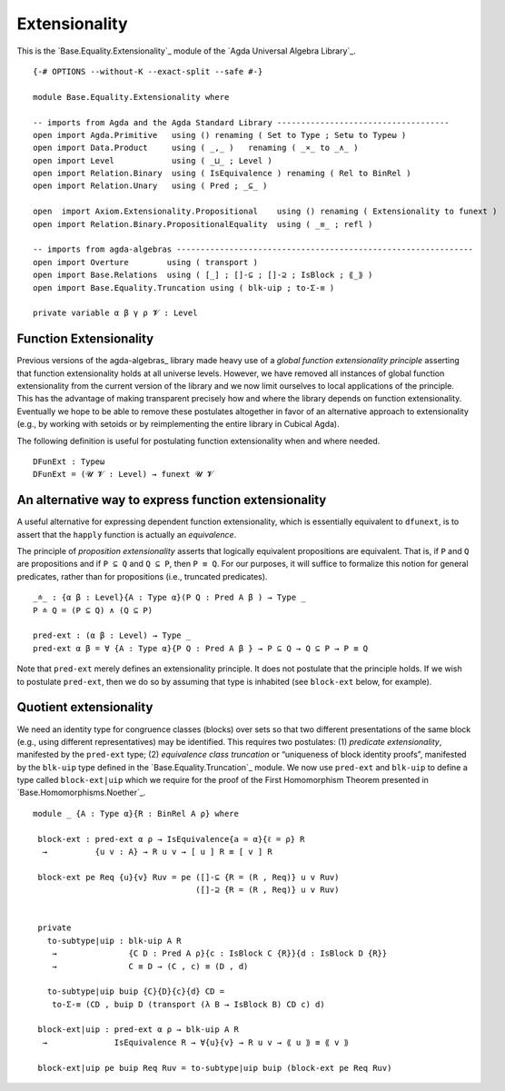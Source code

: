 .. FILE      : Base/Equality/Extensionality.lagda.rst
.. AUTHOR    : William DeMeo
.. DATE      : 23 Feb 2021
.. UPDATED   : 23 Jun 2022

.. highlight:: agda
.. role:: code

.. _base-equality-extensionality:

Extensionality
~~~~~~~~~~~~~~

This is the `Base.Equality.Extensionality`_ module of the `Agda Universal Algebra Library`_.

::

  {-# OPTIONS --without-K --exact-split --safe #-}

  module Base.Equality.Extensionality where

  -- imports from Agda and the Agda Standard Library ------------------------------------
  open import Agda.Primitive   using () renaming ( Set to Type ; Setω to Typeω )
  open import Data.Product     using ( _,_ )   renaming ( _×_ to _∧_ )
  open import Level            using ( _⊔_ ; Level )
  open import Relation.Binary  using ( IsEquivalence ) renaming ( Rel to BinRel )
  open import Relation.Unary   using ( Pred ; _⊆_ )

  open  import Axiom.Extensionality.Propositional    using () renaming ( Extensionality to funext )
  open import Relation.Binary.PropositionalEquality  using ( _≡_ ; refl )

  -- imports from agda-algebras --------------------------------------------------------------
  open import Overture        using ( transport )
  open import Base.Relations  using ( [_] ; []-⊆ ; []-⊇ ; IsBlock ; ⟪_⟫ )
  open import Base.Equality.Truncation using ( blk-uip ; to-Σ-≡ )

  private variable α β γ ρ 𝓥 : Level

.. _base-equality-function-extensionality:

Function Extensionality
^^^^^^^^^^^^^^^^^^^^^^^

Previous versions of the agda-algebras_ library made heavy use of a *global
function extensionality principle* asserting that function extensionality holds
at all universe levels. However, we have removed all instances of global
function extensionality from the current version of the library and we now
limit ourselves to local applications of the principle. This has the advantage
of making transparent precisely how and where the library depends on function
extensionality. Eventually we hope to be able to remove these postulates
altogether in favor of an alternative approach to extensionality (e.g., by
working with setoids or by reimplementing the entire library in Cubical Agda).

The following definition is useful for postulating function extensionality when
and where needed.

::

  DFunExt : Typeω
  DFunExt = (𝓤 𝓥 : Level) → funext 𝓤 𝓥

.. _base-equality-an-alternative-way-to-express-function-extensionality:

An alternative way to express function extensionality
^^^^^^^^^^^^^^^^^^^^^^^^^^^^^^^^^^^^^^^^^^^^^^^^^^^^^

A useful alternative for expressing dependent function extensionality, which is
essentially equivalent to ``dfunext``, is to assert that the ``happly`` function
is actually an *equivalence*.

The principle of *proposition extensionality* asserts that logically equivalent
propositions are equivalent. That is, if ``P`` and ``Q`` are propositions and if
``P ⊆ Q`` and ``Q ⊆ P``, then ``P ≡ Q``. For our purposes, it will suffice to
formalize this notion for general predicates, rather than for propositions
(i.e., truncated predicates).

::

  _≐_ : {α β : Level}{A : Type α}(P Q : Pred A β ) → Type _
  P ≐ Q = (P ⊆ Q) ∧ (Q ⊆ P)

  pred-ext : (α β : Level) → Type _
  pred-ext α β = ∀ {A : Type α}{P Q : Pred A β } → P ⊆ Q → Q ⊆ P → P ≡ Q

Note that ``pred-ext`` merely defines an extensionality principle. It does not
postulate that the principle holds. If we wish to postulate ``pred-ext``, then
we do so by assuming that type is inhabited (see ``block-ext`` below, for
example).

.. _base-equality-quotient-extensionality:

Quotient extensionality
^^^^^^^^^^^^^^^^^^^^^^^

We need an identity type for congruence classes (blocks) over sets so that two
different presentations of the same block (e.g., using different
representatives) may be identified. This requires two postulates: (1) *predicate
extensionality*, manifested by the ``pred-ext`` type; (2) *equivalence class
truncation* or “uniqueness of block identity proofs”, manifested by the
``blk-uip`` type defined in the `Base.Equality.Truncation`_ module. We now use
``pred-ext`` and ``blk-uip`` to define a type called ``block-ext|uip`` which we
require for the proof of the First Homomorphism Theorem presented in
`Base.Homomorphisms.Noether`_.

::

  module _ {A : Type α}{R : BinRel A ρ} where

   block-ext : pred-ext α ρ → IsEquivalence{a = α}{ℓ = ρ} R
    →          {u v : A} → R u v → [ u ] R ≡ [ v ] R

   block-ext pe Req {u}{v} Ruv = pe ([]-⊆ {R = (R , Req)} u v Ruv)
                                    ([]-⊇ {R = (R , Req)} u v Ruv)


   private
     to-subtype|uip : blk-uip A R
      →               {C D : Pred A ρ}{c : IsBlock C {R}}{d : IsBlock D {R}}
      →               C ≡ D → (C , c) ≡ (D , d)

     to-subtype|uip buip {C}{D}{c}{d} CD =
      to-Σ-≡ (CD , buip D (transport (λ B → IsBlock B) CD c) d)

   block-ext|uip : pred-ext α ρ → blk-uip A R
    →              IsEquivalence R → ∀{u}{v} → R u v → ⟪ u ⟫ ≡ ⟪ v ⟫

   block-ext|uip pe buip Req Ruv = to-subtype|uip buip (block-ext pe Req Ruv)


